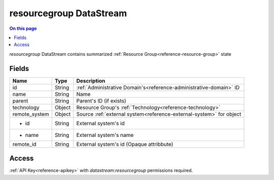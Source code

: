 .. _api-datastream-resourcegroup:

========================
resourcegroup DataStream
========================

.. contents:: On this page
    :local:
    :backlinks: none
    :depth: 1
    :class: singlecol

*resourcegroup* DataStream contains summarized :ref:`Resource Group<reference-resource-group>`
state

Fields
------

+---------------+--------+---------------------------------------------------------------------+
| Name          | Type   | Description                                                         |
+===============+========+=====================================================================+
| id            | String | :ref:`Administrative Domain's<reference-administrative-domain>` ID  |
+---------------+--------+---------------------------------------------------------------------+
| name          | String | Name                                                                |
+---------------+--------+---------------------------------------------------------------------+
| parent        | String | Parent's ID (if exists)                                             |
+---------------+--------+---------------------------------------------------------------------+
| technology    | Object | Resource Group's :ref:`Technology<reference-technology>`            |
+---------------+--------+---------------------------------------------------------------------+
| remote_system | Object | Source :ref:`external system<reference-external-system>` for object |
+---------------+--------+---------------------------------------------------------------------+
| * id          | String | External system's id                                                |
+---------------+--------+---------------------------------------------------------------------+
| * name        | String | External system's name                                              |
+---------------+--------+---------------------------------------------------------------------+
| remote_id     | String | External system's id (Opaque attribbute)                            |
+---------------+--------+---------------------------------------------------------------------+

Access
------
:ref:`API Key<reference-apikey>` with `datastream:resourcegroup` permissions
required.
